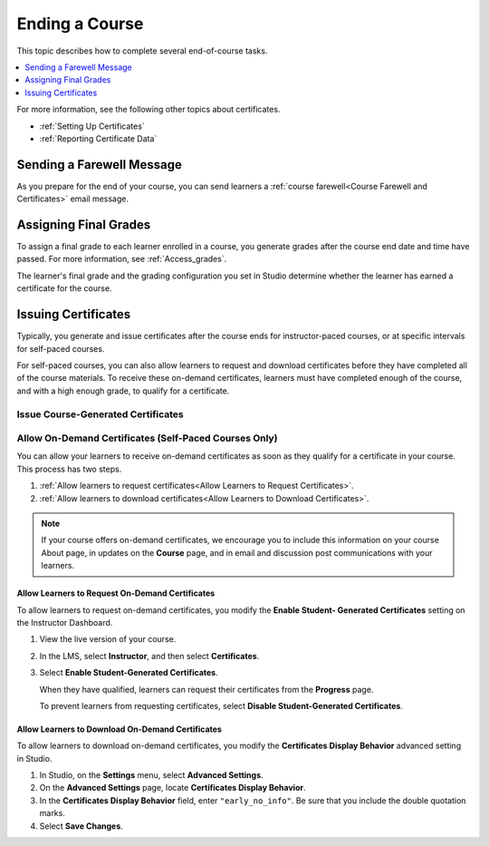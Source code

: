 .. _Checking Student Progress and Issuing Certificates:

###############
Ending a Course
###############
.. This chapter will be renamed and expanded to include course wrap-up activities and best practices.

This topic describes how to complete several end-of-course tasks.

.. contents::
   :local:
   :depth: 1

For more information, see the following other topics about certificates.

* :ref:`Setting Up Certificates`
* :ref:`Reporting Certificate Data`

****************************************
Sending a Farewell Message
****************************************

As you prepare for the end of your course, you can send learners a :ref:`course
farewell<Course Farewell and Certificates>` email message.

**********************
Assigning Final Grades
**********************

To assign a final grade to each learner enrolled in a course, you generate
grades after the course end date and time have passed. For more information,
see :ref:`Access_grades`.

The learner's final grade and the grading configuration you set in Studio
determine whether the learner has earned a certificate for the course.


.. _Issuing Certificates:

********************
Issuing Certificates
********************

Typically, you generate and issue certificates after the course ends for
instructor-paced courses, or at specific intervals for self-paced courses.

For self-paced courses, you can also allow learners to request and download
certificates before they have completed all of the course materials. To receive
these on-demand certificates, learners must have completed enough of the
course, and with a high enough grade, to qualify for a certificate.

===================================
Issue Course-Generated Certificates
===================================

.. only:: Partners

   For most courses, you work with your edX partner manager to issue
   certificates. For instructor-paced courses, you must assign final grades
   before you can issue certificates. For more information, contact your edX
   partner manager.

.. only:: Open_edX

   If the administrator of your instance of Open edX has configured your
   instance to allow course teams to generate and issue certificates, you can
   issue certificates for your course. For more information, see
   :ref:`installation:Generate Certificates for a Course`.

   If your Open edX administrator has not configured your instance to allow
   course teams to generate and issue certificates, you must work with your
   administrator to issue your course certificates. For more information, see
   :ref:`installation:Enable Certificates`.

=======================================================
Allow On-Demand Certificates (Self-Paced Courses Only)
=======================================================

You can allow your learners to receive on-demand certificates as soon as they
qualify for a certificate in your course. This process has two steps.

#. :ref:`Allow learners to request certificates<Allow Learners to Request
   Certificates>`.
#. :ref:`Allow learners to download certificates<Allow Learners to Download
   Certificates>`.

.. only:: Partners

  For information about how learners request certificates, see
  :ref:`learners:SFD On Demand Certificates`.

.. note::
  If your course offers on-demand certificates, we encourage you to include this
  information on your course About page, in updates on the **Course** page, and
  in email and discussion post communications with your learners.

.. _Allow Learners to Request Certificates:

Allow Learners to Request On-Demand Certificates
********************************************************

To allow learners to request on-demand certificates, you modify the **Enable
Student- Generated Certificates** setting on the Instructor Dashboard.

#. View the live version of your course.

#. In the LMS, select **Instructor**, and then select **Certificates**.

#. Select **Enable Student-Generated Certificates**.

   When they have qualified, learners can request their certificates from the
   **Progress** page.

   To prevent learners from requesting certificates, select **Disable
   Student-Generated Certificates**.

.. _Allow Learners to Download Certificates:

Allow Learners to Download On-Demand Certificates
*********************************************************

To allow learners to download on-demand certificates, you modify the
**Certificates Display Behavior** advanced setting in Studio.

#. In Studio, on the **Settings** menu, select **Advanced Settings**.

#. On the **Advanced Settings** page, locate **Certificates Display Behavior**.

#. In the **Certificates Display Behavior** field, enter ``"early_no_info"``.
   Be sure that you include the double quotation marks.

#. Select **Save Changes**.
